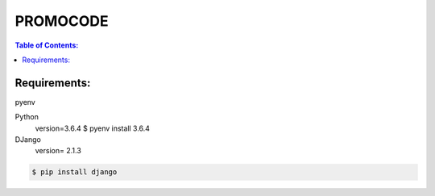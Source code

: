 PROMOCODE
#########


.. contents:: Table of Contents:
    :local:

Requirements:
*************

pyenv

Python
 version=3.6.4
 $ pyenv install 3.6.4

DJango
 version= 2.1.3



.. code:: bash

 $ pip install django
